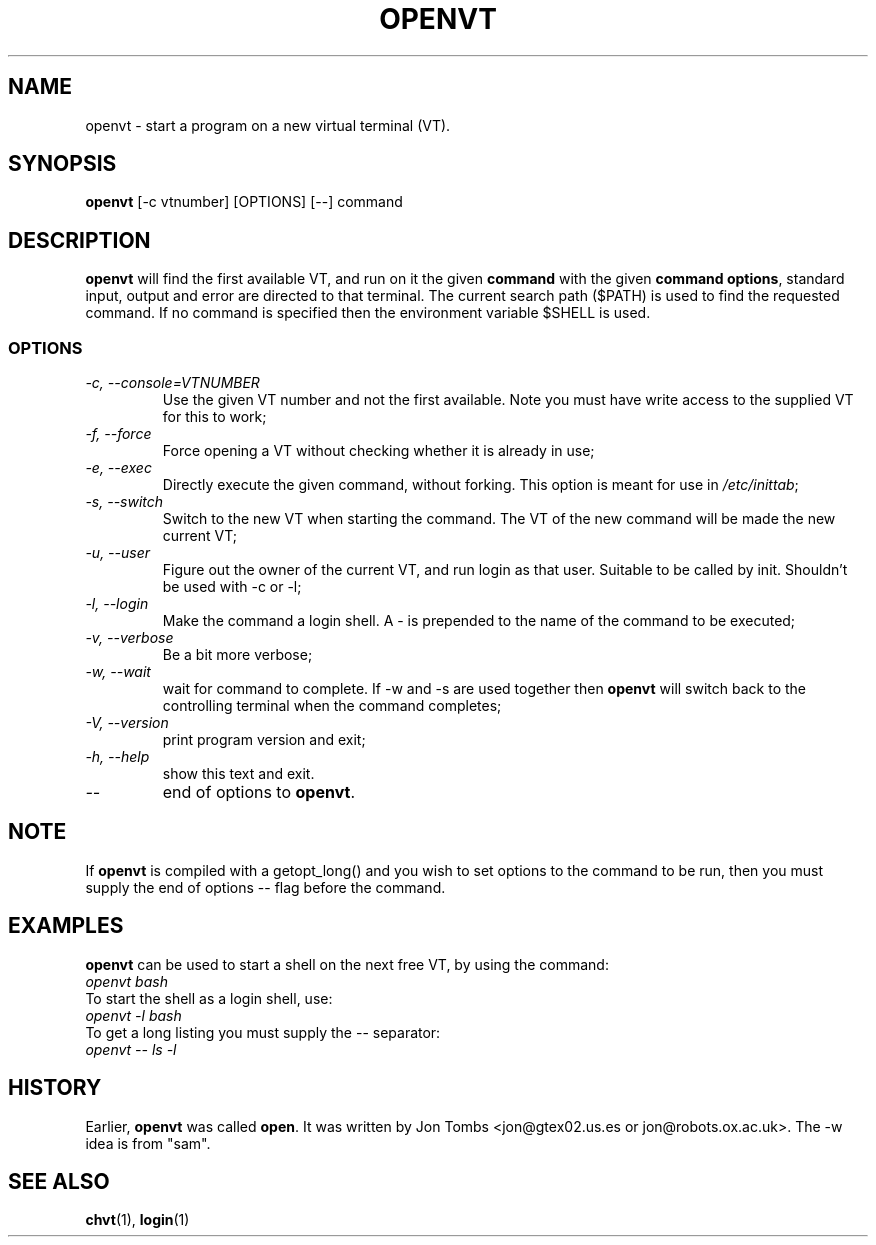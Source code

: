 .\" Copyright 1994-95 Jon Tombs (jon@gtex02.us.es, jon@robots.ox.ac.uk)
.\" May be distributed under the GNU General Public License
.TH OPENVT 1 V1.4 "19 Jul 1996" "Linux 1.x" "Linux Users' Manual"
.SH NAME
openvt \- start a program on a new virtual terminal (VT).
.SH SYNOPSIS
.B openvt 
[\-c vtnumber] [OPTIONS] [\-\-] command
.SH DESCRIPTION
.B openvt
will find the first available VT, and run on it the given 
.BR command
with the given 
.BR "command options",
standard input, output and error are directed to that terminal. The current
search path ($PATH) is used to find the requested command. If no command is
specified then the environment variable $SHELL is used.
.SS OPTIONS
.TP
.I "\-c, \-\-console=VTNUMBER"
Use the given VT number and not the first available. Note you
must have write access to the supplied VT for this to work;
.TP
.I "\-f, \-\-force"
Force opening a VT without checking whether it is already in use;
.TP
.I "\-e, \-\-exec"
Directly execute the given command, without forking.
This option is meant for use in
.IR /etc/inittab ;
.TP
.I "\-s, \-\-switch"
Switch to the new VT when starting the command. The VT of the new command
will be made the new current VT;
.TP
.I "\-u, \-\-user"
Figure out the owner of the current VT, and run login as that user.
Suitable to be called by init. Shouldn't be used with \-c or \-l;
.TP
.I "\-l, \-\-login"
Make the command a login shell. A \- is prepended to the name of the command
to be executed;
.TP
.I "\-v, \-\-verbose"
Be a bit more verbose;
.TP
.I "\-w, \-\-wait"
wait for command to complete. If \-w and \-s are used together then
.B openvt
will switch back to the controlling terminal when the command completes;
.TP
.I "\-V, \-\-version"
print program version and exit;
.TP
.I "\-h, \-\-help"
show this text and exit.
.TP
.I "\-\-" 
end of options to
.BR openvt .
.SH NOTE
If
.B openvt
is compiled with a getopt_long() and you wish to set
options to the command to be run, then you must supply
the end of options \-\- flag before the command.
.BR
.SH EXAMPLES
.B openvt
can be used to start a shell on the next free VT, by using the command:
.TP
.I "openvt bash"
.TP

To start the shell as a login shell, use:
.TP
.I "openvt -l bash"
.TP

To get a long listing you must supply the \-\- separator:
.TP
.I "openvt -- ls -l"
.BR

.SH HISTORY
Earlier,
.B openvt
was called
.BR open .
It was written by Jon Tombs <jon@gtex02.us.es or jon@robots.ox.ac.uk>.
The \-w idea is from "sam".

.SH "SEE ALSO"
.BR chvt (1),
.BR login (1)
